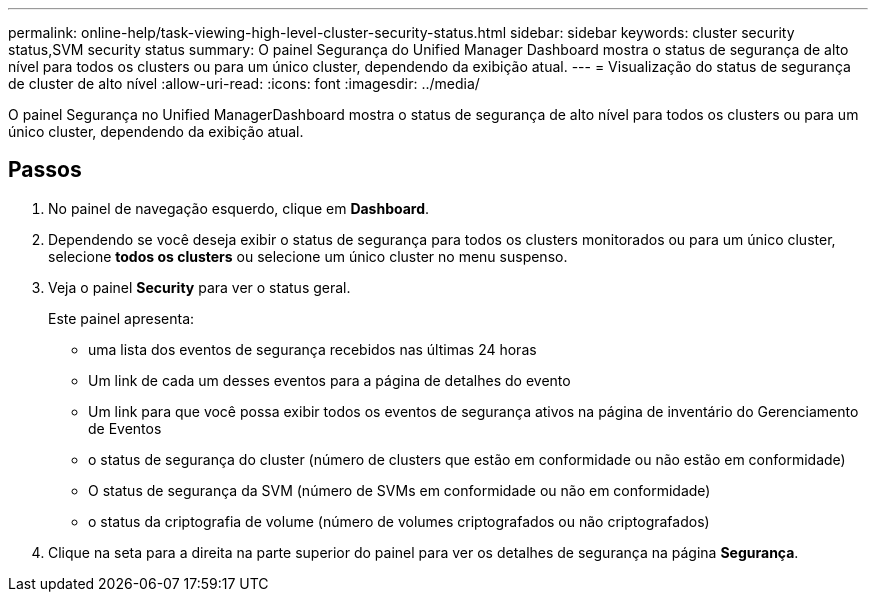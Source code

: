 ---
permalink: online-help/task-viewing-high-level-cluster-security-status.html 
sidebar: sidebar 
keywords: cluster security status,SVM security status 
summary: O painel Segurança do Unified Manager Dashboard mostra o status de segurança de alto nível para todos os clusters ou para um único cluster, dependendo da exibição atual. 
---
= Visualização do status de segurança de cluster de alto nível
:allow-uri-read: 
:icons: font
:imagesdir: ../media/


[role="lead"]
O painel Segurança no Unified ManagerDashboard mostra o status de segurança de alto nível para todos os clusters ou para um único cluster, dependendo da exibição atual.



== Passos

. No painel de navegação esquerdo, clique em *Dashboard*.
. Dependendo se você deseja exibir o status de segurança para todos os clusters monitorados ou para um único cluster, selecione *todos os clusters* ou selecione um único cluster no menu suspenso.
. Veja o painel *Security* para ver o status geral.
+
Este painel apresenta:

+
** uma lista dos eventos de segurança recebidos nas últimas 24 horas
** Um link de cada um desses eventos para a página de detalhes do evento
** Um link para que você possa exibir todos os eventos de segurança ativos na página de inventário do Gerenciamento de Eventos
** o status de segurança do cluster (número de clusters que estão em conformidade ou não estão em conformidade)
** O status de segurança da SVM (número de SVMs em conformidade ou não em conformidade)
** o status da criptografia de volume (número de volumes criptografados ou não criptografados)


. Clique na seta para a direita na parte superior do painel para ver os detalhes de segurança na página *Segurança*.

